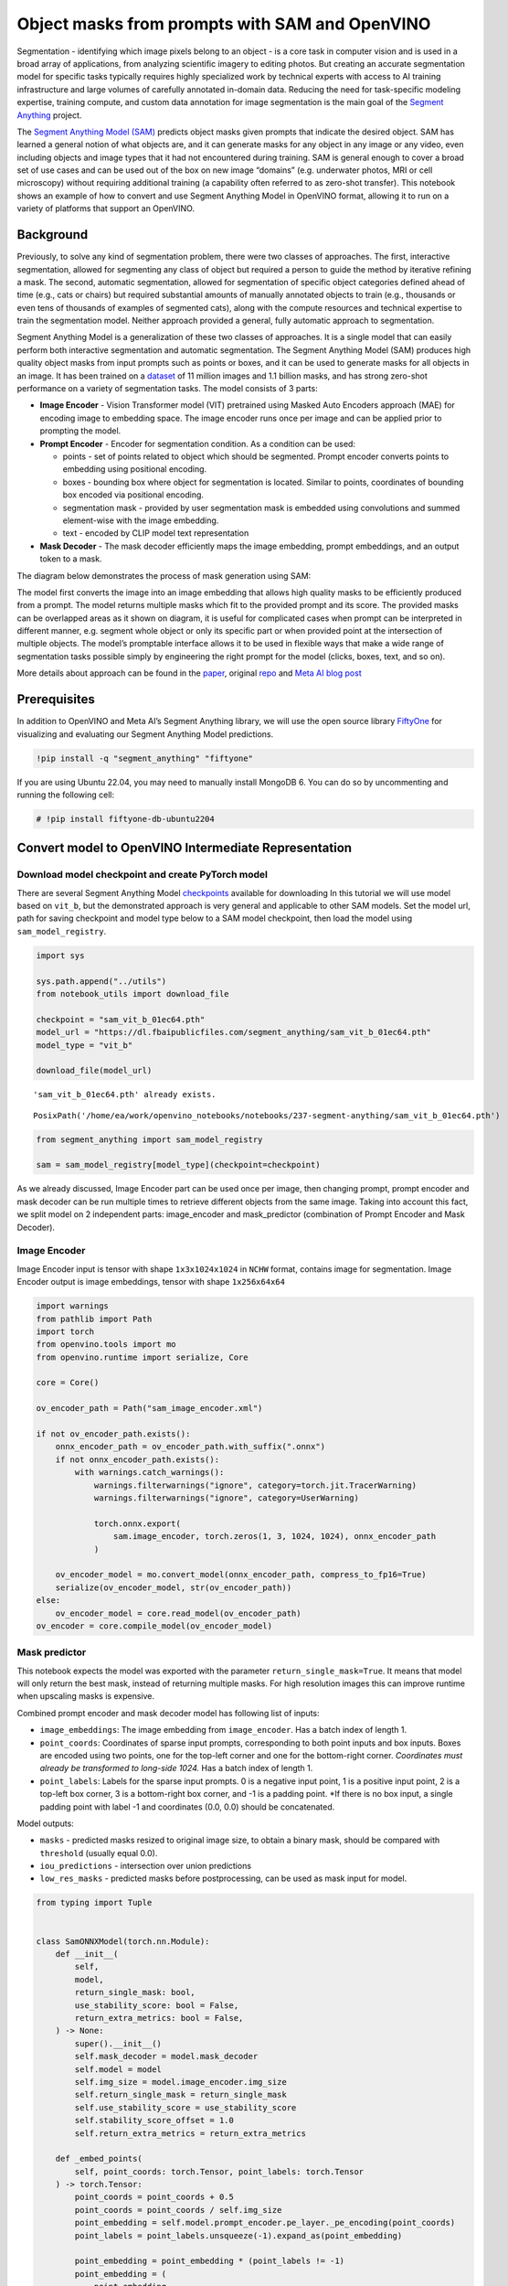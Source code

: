 Object masks from prompts with SAM and OpenVINO
===============================================

Segmentation - identifying which image pixels belong to an object - is a
core task in computer vision and is used in a broad array of
applications, from analyzing scientific imagery to editing photos. But
creating an accurate segmentation model for specific tasks typically
requires highly specialized work by technical experts with access to AI
training infrastructure and large volumes of carefully annotated
in-domain data. Reducing the need for task-specific modeling expertise,
training compute, and custom data annotation for image segmentation is
the main goal of the `Segment
Anything <https://arxiv.org/abs/2304.02643>`__ project.

The `Segment Anything Model
(SAM) <https://github.com/facebookresearch/segment-anything>`__ predicts
object masks given prompts that indicate the desired object. SAM has
learned a general notion of what objects are, and it can generate masks
for any object in any image or any video, even including objects and
image types that it had not encountered during training. SAM is general
enough to cover a broad set of use cases and can be used out of the box
on new image “domains” (e.g. underwater photos, MRI or cell microscopy)
without requiring additional training (a capability often referred to as
zero-shot transfer). This notebook shows an example of how to convert
and use Segment Anything Model in OpenVINO format, allowing it to run on
a variety of platforms that support an OpenVINO.

Background
----------

Previously, to solve any kind of segmentation problem, there were two
classes of approaches. The first, interactive segmentation, allowed for
segmenting any class of object but required a person to guide the method
by iterative refining a mask. The second, automatic segmentation,
allowed for segmentation of specific object categories defined ahead of
time (e.g., cats or chairs) but required substantial amounts of manually
annotated objects to train (e.g., thousands or even tens of thousands of
examples of segmented cats), along with the compute resources and
technical expertise to train the segmentation model. Neither approach
provided a general, fully automatic approach to segmentation.

Segment Anything Model is a generalization of these two classes of
approaches. It is a single model that can easily perform both
interactive segmentation and automatic segmentation. The Segment
Anything Model (SAM) produces high quality object masks from input
prompts such as points or boxes, and it can be used to generate masks
for all objects in an image. It has been trained on a
`dataset <https://segment-anything.com/dataset/index.html>`__ of 11
million images and 1.1 billion masks, and has strong zero-shot
performance on a variety of segmentation tasks. The model consists of 3
parts:

-  **Image Encoder** - Vision Transformer model (VIT) pretrained using
   Masked Auto Encoders approach (MAE) for encoding image to embedding
   space. The image encoder runs once per image and can be applied prior
   to prompting the model.
-  **Prompt Encoder** - Encoder for segmentation condition. As a
   condition can be used:

   -  points - set of points related to object which should be
      segmented. Prompt encoder converts points to embedding using
      positional encoding.
   -  boxes - bounding box where object for segmentation is located.
      Similar to points, coordinates of bounding box encoded via
      positional encoding.
   -  segmentation mask - provided by user segmentation mask is embedded
      using convolutions and summed element-wise with the image
      embedding.
   -  text - encoded by CLIP model text representation

-  **Mask Decoder** - The mask decoder efficiently maps the image
   embedding, prompt embeddings, and an output token to a mask.

The diagram below demonstrates the process of mask generation using SAM:
|model_diagram|

The model first converts the image into an image embedding that allows
high quality masks to be efficiently produced from a prompt. The model
returns multiple masks which fit to the provided prompt and its score.
The provided masks can be overlapped areas as it shown on diagram, it is
useful for complicated cases when prompt can be interpreted in different
manner, e.g. segment whole object or only its specific part or when
provided point at the intersection of multiple objects. The model’s
promptable interface allows it to be used in flexible ways that make a
wide range of segmentation tasks possible simply by engineering the
right prompt for the model (clicks, boxes, text, and so on).

More details about approach can be found in the
`paper <https://arxiv.org/abs/2304.02643>`__, original
`repo <https://github.com/facebookresearch/segment-anything>`__ and
`Meta AI blog
post <https://ai.facebook.com/blog/segment-anything-foundation-model-image-segmentation/>`__

.. |model_diagram| image:: https://raw.githubusercontent.com/facebookresearch/segment-anything/main/assets/model_diagram.png

Prerequisites
-------------

In addition to OpenVINO and Meta AI’s Segment Anything library, we will
use the open source library `FiftyOne <https://docs.voxel51.com/>`__ for
visualizing and evaluating our Segment Anything Model predictions.

.. code:: ipython3

    !pip install -q "segment_anything" "fiftyone"

If you are using Ubuntu 22.04, you may need to manually install MongoDB
6. You can do so by uncommenting and running the following cell:

.. code:: ipython3

    # !pip install fiftyone-db-ubuntu2204

Convert model to OpenVINO Intermediate Representation
-----------------------------------------------------

Download model checkpoint and create PyTorch model
~~~~~~~~~~~~~~~~~~~~~~~~~~~~~~~~~~~~~~~~~~~~~~~~~~

There are several Segment Anything Model
`checkpoints <https://github.com/facebookresearch/segment-anything#model-checkpoints>`__
available for downloading In this tutorial we will use model based on
``vit_b``, but the demonstrated approach is very general and applicable
to other SAM models. Set the model url, path for saving checkpoint and
model type below to a SAM model checkpoint, then load the model using
``sam_model_registry``.

.. code:: ipython3

    import sys
    
    sys.path.append("../utils")
    from notebook_utils import download_file
    
    checkpoint = "sam_vit_b_01ec64.pth"
    model_url = "https://dl.fbaipublicfiles.com/segment_anything/sam_vit_b_01ec64.pth"
    model_type = "vit_b"
    
    download_file(model_url)


.. parsed-literal::

    'sam_vit_b_01ec64.pth' already exists.




.. parsed-literal::

    PosixPath('/home/ea/work/openvino_notebooks/notebooks/237-segment-anything/sam_vit_b_01ec64.pth')



.. code:: ipython3

    from segment_anything import sam_model_registry
    
    sam = sam_model_registry[model_type](checkpoint=checkpoint)

As we already discussed, Image Encoder part can be used once per image,
then changing prompt, prompt encoder and mask decoder can be run
multiple times to retrieve different objects from the same image. Taking
into account this fact, we split model on 2 independent parts:
image_encoder and mask_predictor (combination of Prompt Encoder and Mask
Decoder).

Image Encoder
~~~~~~~~~~~~~

Image Encoder input is tensor with shape ``1x3x1024x1024`` in ``NCHW``
format, contains image for segmentation. Image Encoder output is image
embeddings, tensor with shape ``1x256x64x64``

.. code:: ipython3

    import warnings
    from pathlib import Path
    import torch
    from openvino.tools import mo
    from openvino.runtime import serialize, Core
    
    core = Core()
    
    ov_encoder_path = Path("sam_image_encoder.xml")
    
    if not ov_encoder_path.exists():
        onnx_encoder_path = ov_encoder_path.with_suffix(".onnx")
        if not onnx_encoder_path.exists():
            with warnings.catch_warnings():
                warnings.filterwarnings("ignore", category=torch.jit.TracerWarning)
                warnings.filterwarnings("ignore", category=UserWarning)
    
                torch.onnx.export(
                    sam.image_encoder, torch.zeros(1, 3, 1024, 1024), onnx_encoder_path
                )
    
        ov_encoder_model = mo.convert_model(onnx_encoder_path, compress_to_fp16=True)
        serialize(ov_encoder_model, str(ov_encoder_path))
    else:
        ov_encoder_model = core.read_model(ov_encoder_path)
    ov_encoder = core.compile_model(ov_encoder_model)

Mask predictor
~~~~~~~~~~~~~~

This notebook expects the model was exported with the parameter
``return_single_mask=True``. It means that model will only return the
best mask, instead of returning multiple masks. For high resolution
images this can improve runtime when upscaling masks is expensive.

Combined prompt encoder and mask decoder model has following list of
inputs:

-  ``image_embeddings``: The image embedding from ``image_encoder``. Has
   a batch index of length 1.
-  ``point_coords``: Coordinates of sparse input prompts, corresponding
   to both point inputs and box inputs. Boxes are encoded using two
   points, one for the top-left corner and one for the bottom-right
   corner. *Coordinates must already be transformed to long-side 1024.*
   Has a batch index of length 1.
-  ``point_labels``: Labels for the sparse input prompts. 0 is a
   negative input point, 1 is a positive input point, 2 is a top-left
   box corner, 3 is a bottom-right box corner, and -1 is a padding
   point. \*If there is no box input, a single padding point with label
   -1 and coordinates (0.0, 0.0) should be concatenated.

Model outputs:

-  ``masks`` - predicted masks resized to original image size, to obtain
   a binary mask, should be compared with ``threshold`` (usually equal
   0.0).
-  ``iou_predictions`` - intersection over union predictions
-  ``low_res_masks`` - predicted masks before postprocessing, can be
   used as mask input for model.

.. code:: ipython3

    from typing import Tuple
    
    
    class SamONNXModel(torch.nn.Module):
        def __init__(
            self,
            model,
            return_single_mask: bool,
            use_stability_score: bool = False,
            return_extra_metrics: bool = False,
        ) -> None:
            super().__init__()
            self.mask_decoder = model.mask_decoder
            self.model = model
            self.img_size = model.image_encoder.img_size
            self.return_single_mask = return_single_mask
            self.use_stability_score = use_stability_score
            self.stability_score_offset = 1.0
            self.return_extra_metrics = return_extra_metrics
    
        def _embed_points(
            self, point_coords: torch.Tensor, point_labels: torch.Tensor
        ) -> torch.Tensor:
            point_coords = point_coords + 0.5
            point_coords = point_coords / self.img_size
            point_embedding = self.model.prompt_encoder.pe_layer._pe_encoding(point_coords)
            point_labels = point_labels.unsqueeze(-1).expand_as(point_embedding)
    
            point_embedding = point_embedding * (point_labels != -1)
            point_embedding = (
                point_embedding
                + self.model.prompt_encoder.not_a_point_embed.weight * (point_labels == -1)
            )
    
            for i in range(self.model.prompt_encoder.num_point_embeddings):
                point_embedding = (
                    point_embedding
                    + self.model.prompt_encoder.point_embeddings[i].weight
                    * (point_labels == i)
                )
    
            return point_embedding
    
        def t_embed_masks(self, input_mask: torch.Tensor) -> torch.Tensor:
            mask_embedding = self.model.prompt_encoder.mask_downscaling(input_mask)
            return mask_embedding
    
        def mask_postprocessing(self, masks: torch.Tensor) -> torch.Tensor:
            masks = torch.nn.functional.interpolate(
                masks,
                size=(self.img_size, self.img_size),
                mode="bilinear",
                align_corners=False,
            )
            return masks
    
        def select_masks(
            self, masks: torch.Tensor, iou_preds: torch.Tensor, num_points: int
        ) -> Tuple[torch.Tensor, torch.Tensor]:
            # Determine if we should return the multiclick mask or not from the number of points.
            # The reweighting is used to avoid control flow.
            score_reweight = torch.tensor(
                [[1000] + [0] * (self.model.mask_decoder.num_mask_tokens - 1)]
            ).to(iou_preds.device)
            score = iou_preds + (num_points - 2.5) * score_reweight
            best_idx = torch.argmax(score, dim=1)
            masks = masks[torch.arange(masks.shape[0]), best_idx, :, :].unsqueeze(1)
            iou_preds = iou_preds[torch.arange(masks.shape[0]), best_idx].unsqueeze(1)
    
            return masks, iou_preds
    
        @torch.no_grad()
        def forward(
            self,
            image_embeddings: torch.Tensor,
            point_coords: torch.Tensor,
            point_labels: torch.Tensor,
            mask_input: torch.Tensor = None,
        ):
            sparse_embedding = self._embed_points(point_coords, point_labels)
            if mask_input is None:
                dense_embedding = self.model.prompt_encoder.no_mask_embed.weight.reshape(
                    1, -1, 1, 1
                ).expand(point_coords.shape[0], -1, image_embeddings.shape[0], 64)
            else:
                dense_embedding = self._embed_masks(mask_input)
    
            masks, scores = self.model.mask_decoder.predict_masks(
                image_embeddings=image_embeddings,
                image_pe=self.model.prompt_encoder.get_dense_pe(),
                sparse_prompt_embeddings=sparse_embedding,
                dense_prompt_embeddings=dense_embedding,
            )
    
            if self.use_stability_score:
                scores = calculate_stability_score(
                    masks, self.model.mask_threshold, self.stability_score_offset
                )
    
            if self.return_single_mask:
                masks, scores = self.select_masks(masks, scores, point_coords.shape[1])
    
            upscaled_masks = self.mask_postprocessing(masks)
    
            if self.return_extra_metrics:
                stability_scores = calculate_stability_score(
                    upscaled_masks, self.model.mask_threshold, self.stability_score_offset
                )
                areas = (upscaled_masks > self.model.mask_threshold).sum(-1).sum(-1)
                return upscaled_masks, scores, stability_scores, areas, masks
    
            return upscaled_masks, scores
    
    
    ov_model_path = Path("sam_mask_predictor.xml")
    if not ov_model_path.exists():
        onnx_model_path = ov_model_path.with_suffix(".onnx")
        if not onnx_model_path.exists():
            onnx_model = SamONNXModel(sam, return_single_mask=True)
            dynamic_axes = {
                "point_coords": {0: "batch_size", 1: "num_points"},
                "point_labels": {0: "batch_size", 1: "num_points"},
            }
    
            embed_dim = sam.prompt_encoder.embed_dim
            embed_size = sam.prompt_encoder.image_embedding_size
            dummy_inputs = {
                "image_embeddings": torch.randn(
                    1, embed_dim, *embed_size, dtype=torch.float
                ),
                "point_coords": torch.randint(
                    low=0, high=1024, size=(1, 5, 2), dtype=torch.float
                ),
                "point_labels": torch.randint(
                    low=0, high=4, size=(1, 5), dtype=torch.float
                ),
            }
            output_names = ["masks", "iou_predictions"]
    
            with warnings.catch_warnings():
                warnings.filterwarnings("ignore", category=torch.jit.TracerWarning)
                warnings.filterwarnings("ignore", category=UserWarning)
                torch.onnx.export(
                    onnx_model,
                    tuple(dummy_inputs.values()),
                    onnx_model_path,
                    input_names=list(dummy_inputs.keys()),
                    output_names=output_names,
                    dynamic_axes=dynamic_axes,
                )
    
        ov_model = mo.convert_model(onnx_model_path, compress_to_fp16=True)
        serialize(ov_model, str(ov_model_path))
    else:
        ov_model = core.read_model(ov_model_path)
    ov_predictor = core.compile_model(ov_model)

Preparing an image for OpenVINO SAM segmentation
------------------------------------------------

Before we can use the OpenVINO model, we need to convert the input data
to the correct format. Using an example image, this section details

-  Downloading the image
-  Loading the image into FiftyOne for visualization
-  Preprocessing for OpenVINO
-  Image encoding

Download an image
~~~~~~~~~~~~~~~~~

To start, we’ll use the same image as Facebook Research uses in their
`Segment Anything Model demo
notebooks <https://github.com/facebookresearch/segment-anything/blob/main/notebooks/predictor_example.ipynb>`__:

.. code:: ipython3

    import numpy as np
    import cv2
    import fiftyone as fo
    
    download_file(
        "https://raw.githubusercontent.com/facebookresearch/segment-anything/main/notebooks/images/truck.jpg"
    )
    filepath = "truck.jpg"
    
    image = cv2.imread(filepath)
    image = cv2.cvtColor(image, cv2.COLOR_BGR2RGB)


.. parsed-literal::

    'truck.jpg' already exists.


Load the image into FiftyOne
~~~~~~~~~~~~~~~~~~~~~~~~~~~~

Create a `FiftyOne <https://docs.voxel51.com/>`__ ``Dataset`` containing
this image:

.. code:: ipython3

    dataset = fo.Dataset(name="openvino_sam", persistent=True, overwrite=True)
    dataset.add_sample(fo.Sample(filepath=filepath))
    dataset.compute_metadata()
    sample = dataset.first()


.. parsed-literal::

    Computing metadata...
     100% |█████████████████████| 1/1 [1.4s elapsed, 0s remaining, 0.7 samples/s] 


Above, we are using ``overwrite=True`` to overwrite the existing
dataset, which will allow you to run this cell multiple times without
throwing an error. Alternatively, if you don’t want to overwrite any
datasets, you can create a new dataset without a name via
``dataset = fo.Dataset(persistent=True)``.

Once we’ve created the dataset, we can visualize it in the `FiftyOne
App <https://docs.voxel51.com/user_guide/app.html>`__:

.. code:: ipython3

    session = fo.launch_app(dataset)

.. figure:: https://user-images.githubusercontent.com/12500356/237286219-383eb29f-5e0a-4444-a712-a57d87f42303.png
   :alt: initial image

   initial image

We will also define a few utility functions to help us convert between
FiftyOne and OpenVINO SAM formats. ``abs_to_rel()`` and ``rel_to_abs()``
convert between absolute and relative pixel coordinates;
``convert_sam_to_fo_box()`` and ``convert_fo_to_sam_box()`` converts a
box output by OpenVINO SAM to a format that can be used by FiftyOne, and
vice versa; and ``convert_label()`` converts the integer labels output
by OpenVINO SAM to strings that can be used by FiftyOne:

.. code:: ipython3

    def abs_to_rel(abs_coords, sample):
        rel_coords = np.copy(abs_coords).astype("float")
        rel_coords[:, 0] /= sample.metadata.width
        rel_coords[:, 1] /= sample.metadata.height
        return rel_coords
    
    
    def rel_to_abs(rel_coords, sample):
        abs_coords = np.copy(rel_coords)
        abs_coords[:, 0] *= sample.metadata.width
        abs_coords[:, 1] *= sample.metadata.height
        return abs_coords.astype("int")

.. code:: ipython3

    def convert_sam_to_fo_box(box, sample):
        ## convert bounding box from SAM format with absolute coordinates
        ## [<top-left-x>, <top-left-y>, <bottom-right-x>, <bottom-right-y>]
        ## to FiftyOne bounding box format with relative coordinates
        ## [<top-left-x>, <top-left-y>, <width>, <height>]
    
        w, h = sample.metadata.width, sample.metadata.height
        fo_box = np.copy(box).astype("float")
        fo_box[0] /= w
        fo_box[2] /= w
        fo_box[1] /= h
        fo_box[3] /= h
        fo_box[2] -= fo_box[0]
        fo_box[3] -= fo_box[1]
        return fo_box
    
    
    def convert_fo_to_sam_box(box, sample):
        ## convert bounding box format from FiftyOne with relative coordinates
        ## [<top-left-x>, <top-left-y>, <width>, <height>]
        ## to SAM absolute coordinates
        ## [<top-left-x>, <top-left-y>, <bottom-right-x>, <bottom-right-y>]
    
        w, h = sample.metadata.width, sample.metadata.height
        sam_box = np.copy(box)
        sam_box[0] *= w
        sam_box[2] *= w
        sam_box[1] *= h
        sam_box[3] *= h
        sam_box[2] += sam_box[0]
        sam_box[3] += sam_box[1]
        return sam_box.astype("int")

.. code:: ipython3

    def convert_label(input_label):
        return str(int(input_label))

Preprocessing utilities
~~~~~~~~~~~~~~~~~~~~~~~

To prepare iinput for Image Encoder we should:

1. Convert BGR image to RGB
2. Resize image saving aspect ratio where longest size equal to Image
   Encoder input size - 1024.
3. Normalize image subtract mean values (123.675, 116.28, 103.53) and
   divide by std (58.395, 57.12, 57.375)
4. transpose HWC data layout to CHW and add batch dimension.
5. add zero padding to input tensor by height or width (depends on
   aspect ratio) according Image Encoder expected input shape.

These steps are applicable to all available models

.. code:: ipython3

    from copy import deepcopy
    from typing import Tuple
    from torchvision.transforms.functional import resize, to_pil_image
    
    
    class ResizeLongestSide:
        """
        Resizes images to longest side 'target_length', as well as provides
        methods for resizing coordinates and boxes. Provides methods for
        transforming numpy arrays.
        """
    
        def __init__(self, target_length: int) -> None:
            self.target_length = target_length
    
        def apply_image(self, image: np.ndarray) -> np.ndarray:
            """
            Expects a numpy array with shape HxWxC in uint8 format.
            """
            target_size = self.get_preprocess_shape(
                image.shape[0], image.shape[1], self.target_length
            )
            return np.array(resize(to_pil_image(image), target_size))
    
        def apply_coords(
            self, coords: np.ndarray, original_size: Tuple[int, ...]
        ) -> np.ndarray:
            """
            Expects a numpy array of length 2 in the final dimension. Requires the
            original image size in (H, W) format.
            """
            old_h, old_w = original_size
            new_h, new_w = self.get_preprocess_shape(
                original_size[0], original_size[1], self.target_length
            )
            coords = deepcopy(coords).astype(float)
            coords[..., 0] = coords[..., 0] * (new_w / old_w)
            coords[..., 1] = coords[..., 1] * (new_h / old_h)
            return coords
    
        def apply_boxes(
            self, boxes: np.ndarray, original_size: Tuple[int, ...]
        ) -> np.ndarray:
            """
            Expects a numpy array shape Bx4. Requires the original image size
            in (H, W) format.
            """
            boxes = self.apply_coords(boxes.reshape(-1, 2, 2), original_size)
            return boxes.reshape(-1, 4)
    
        @staticmethod
        def get_preprocess_shape(
            oldh: int, oldw: int, long_side_length: int
        ) -> Tuple[int, int]:
            """
            Compute the output size given input size and target long side length.
            """
            scale = long_side_length * 1.0 / max(oldh, oldw)
            newh, neww = oldh * scale, oldw * scale
            neww = int(neww + 0.5)
            newh = int(newh + 0.5)
            return (newh, neww)
    
    
    resizer = ResizeLongestSide(1024)
    
    
    def preprocess_image(image: np.ndarray):
        resized_image = resizer.apply_image(image)
        resized_image = (resized_image.astype(np.float32) - [123.675, 116.28, 103.53]) / [
            58.395,
            57.12,
            57.375,
        ]
        resized_image = np.expand_dims(
            np.transpose(resized_image, (2, 0, 1)).astype(np.float32), 0
        )
    
        # Pad
        h, w = resized_image.shape[-2:]
        padh = 1024 - h
        padw = 1024 - w
        x = np.pad(resized_image, ((0, 0), (0, 0), (0, padh), (0, padw)))
        return x
    
    
    def postprocess_masks(masks: np.ndarray, orig_size):
        size_before_pad = resizer.get_preprocess_shape(
            orig_size[0], orig_size[1], masks.shape[-1]
        )
        masks = masks[..., : int(size_before_pad[0]), : int(size_before_pad[1])]
        masks = torch.nn.functional.interpolate(
            torch.from_numpy(masks), size=orig_size, mode="bilinear", align_corners=False
        ).numpy()
        return masks

Image encoding
~~~~~~~~~~~~~~

To start work with image, we should preprocess it and obtain image
embeddings using ``ov_encoder``. We will use the same image for all
experiments, so it is possible to generate image embedding once and then
reuse them.

.. code:: ipython3

    preprocessed_image = preprocess_image(image)
    encoding_results = ov_encoder(preprocessed_image)
    
    image_embeddings = encoding_results[ov_encoder.output(0)]

Save the image embeddings on the sample:

.. code:: ipython3

    sample["image_embeddings"] = image_embeddings
    sample.save()

Next, we define a function which will take in the sample (with the image
embeddings) and a prompt, and return the predicted mask:

.. code:: ipython3

    def generate_mask(point_coords, point_labels, box_coords=None, box_labels=None):
        if box_coords is None:
            box_coords = np.array([[0.0, 0.0]])
            box_labels = np.array([-1])
        else:
            box_coords = box_coords.reshape(2, 2)
        if not np.size(point_coords):
            return []
    
        coords = np.concatenate([point_coords, box_coords], axis=0)[None, :, :]
        labels = np.concatenate([point_labels, box_labels], axis=0)[None, :].astype(
            np.float32
        )
        coords = resizer.apply_coords(coords, image.shape[:2]).astype(np.float32)
    
        inputs = {
            "image_embeddings": image_embeddings,
            "point_coords": coords,
            "point_labels": labels,
        }
    
        results = ov_predictor(inputs)
    
        masks = results[ov_predictor.output(0)]
        masks = postprocess_masks(masks, image.shape[:-1])
        masks = masks > 0.0
        return masks[0, 0, :, :].astype(np.uint8)

This function adds a batch index, concatenates a padding point, and
transforms it to input tensor coordinate system. It then packages the
inputs to run in the mask predictor. Finally, it predicts a mask and
thresholds it to get binary mask (0 - no object, 1 - object).

Run OpenVINO SAM with prompts
-----------------------------

Now we are ready to run OpenVINO SAM with various prompts for mask
generation.

Run OpenVINO SAM with single-point prompt
~~~~~~~~~~~~~~~~~~~~~~~~~~~~~~~~~~~~~~~~~

First, we select a single point. Starting from the point’s location in
pixels, we convert it to relative coordinates and then define a
``Keypoint`` label in FiftyOne for this point:

.. code:: ipython3

    input_point = np.array([[500, 375]])
    input_label = np.array([1])
    
    sample["window_point"] = fo.Keypoint(
        label=convert_label(input_label[0]), points=abs_to_rel(input_point, sample)
    )
    sample.save()
    
    session = fo.launch_app(dataset)

.. figure:: https://user-images.githubusercontent.com/12500356/237286223-f0529d1d-06b5-46ee-ae5e-a7e85f08c40b.png
   :alt: window point

   window point

Hovering over the point in the FiftyOne App, we can see the name of the
``Keypoint`` label we created, “window_point”, as well as its label:
``"1"``.

Now it is easy to generate a mask for this point:

.. code:: ipython3

    window_mask = generate_mask(input_point, input_label)

And then we can add the mask to the sample and visualize it in the
FiftyOne App:

.. code:: ipython3

    sample["window_mask"] = fo.Segmentation(mask=window_mask)
    sample.save()
    session = fo.launch_app(dataset)

.. figure:: https://user-images.githubusercontent.com/12500356/237286227-31c1f9f6-0e87-4d9f-b625-a19e84af9991.png
   :alt: window mask

   window mask

Run OpenVINO SAM with multi-point prompt
~~~~~~~~~~~~~~~~~~~~~~~~~~~~~~~~~~~~~~~~

Now let’s provide additional points covering a larger object area.

.. code:: ipython3

    input_point = np.array([[500, 375], [1125, 625], [575, 750], [1405, 575]])
    input_label = np.array([1, 1, 1, 1])

To see what this prompt for model looks like on this image, we can
represent these points with a FiftyOne ``Keypoints`` label:

.. code:: ipython3

    input_point_fo = abs_to_rel(input_point, sample)
    
    sample["car_points"] = fo.Keypoints(
        keypoints=[
            fo.Keypoint(label=convert_label(il), points=[tuple(ip)])
            for il, ip in zip(input_label, input_point_fo)
        ]
    )
    sample.save()

.. code:: ipython3

    session = fo.launch_app(dataset)

.. figure:: https://user-images.githubusercontent.com/12500356/237286209-4aace1dc-7bf3-47d6-8633-c91c8123e639.png
   :alt: car points

   car points

We can generate a mask as in the previous example:

.. code:: ipython3

    car_mask = generate_mask(input_point, input_label)
    sample["car_mask"] = fo.Segmentation(mask=car_mask)
    sample.save()

And then once again visualize the mask in the FiftyOne App:

.. code:: ipython3

    session = fo.launch_app(dataset)

.. figure:: https://user-images.githubusercontent.com/12500356/237286225-4e4a4e68-25eb-46f0-bb1a-0a3b82501226.png
   :alt: car mask

   car mask

Great! Looks like now, the predicted mask cover whole truck.

Run OpenVINO SAM with a box and negative point label
~~~~~~~~~~~~~~~~~~~~~~~~~~~~~~~~~~~~~~~~~~~~~~~~~~~~

In this final prompting example, we define input prompt using bounding
box and point inside it. The bounding box represented as set of points
of its left upper corner and right lower corner. Label ``0`` for a point
means that this point should be excluded from mask.

.. code:: ipython3

    input_point = np.array([[575, 750]])
    input_label = np.array([0])
    
    input_box = np.array([425, 600, 700, 875])
    box_labels = np.array([2, 3])

We will represent the point as a ``Keypoint`` label, and the box as a
``Detections`` label:

.. code:: ipython3

    sample["tire_point"] = fo.Keypoint(
        label=convert_label(input_label[0]), points=abs_to_rel(input_point, sample)
    )
    sample.save()

.. code:: ipython3

    sample["tire_box"] = fo.Detection(
        label="tire",
        bounding_box=convert_sam_to_fo_box(input_box, sample),
    )
    sample.save()

.. code:: ipython3

    session = fo.launch_app(dataset)

.. figure:: https://user-images.githubusercontent.com/12500356/237286233-f3321f3e-320d-4acf-a570-de999a4c5c00.png
   :alt: tire prompt

   tire prompt

This time, we pass in ``box_coords`` and ``box_labels`` arguments to
``generate_mask()``. There is no padding point since the input includes
a box input.

.. code:: ipython3

    tire_mask = generate_mask(
        input_point, input_label, box_coords=input_box, box_labels=box_labels
    )

We can visualize the mask in the FiftyOne App with a ``Detection`` label
that has a non-trivial ``mask`` field:

.. code:: ipython3

    x0, y0, x1, y1 = input_box
    mask_trimmed = np.array(tire_mask[y0 : y1 + 1, x0 : x1 + 1])
    
    sample["tire_mask"] = fo.Detection(
        label="tire",
        bounding_box=convert_sam_to_fo_box(input_box, sample),
        mask=mask_trimmed,
    )
    
    sample.save()

.. code:: ipython3

    session = fo.launch_app(dataset)

.. figure:: https://user-images.githubusercontent.com/12500356/237286231-c0b0b65f-cadb-4626-a051-eea1b801e469.png
   :alt: tire mask

   tire mask

Run OpenVINO SAM in automatic mask generation mode
--------------------------------------------------

Since SAM can efficiently process prompts, masks for the entire image
can be generated by sampling a large number of prompts over an image.
The ``automatic_mask_generation()`` function implements this capability.

It works by sampling single-point input prompts in a grid over the
image, from each of which SAM can predict multiple masks. Then, masks
are filtered for quality and deduplicated using non-maximal suppression.
Additional options allow for further improvement of mask quality and
quantity, such as running prediction on multiple crops of the image or
postprocessing masks to remove small disconnected regions and holes.

.. code:: ipython3

    from segment_anything.utils.amg import (
        MaskData,
        generate_crop_boxes,
        uncrop_boxes_xyxy,
        uncrop_masks,
        uncrop_points,
        calculate_stability_score,
        rle_to_mask,
        batched_mask_to_box,
        mask_to_rle_pytorch,
        is_box_near_crop_edge,
        batch_iterator,
        remove_small_regions,
        build_all_layer_point_grids,
        box_xyxy_to_xywh,
        area_from_rle,
    )
    from torchvision.ops.boxes import batched_nms, box_area
    from typing import Tuple, List, Dict, Any

.. code:: ipython3

    def process_batch(
        image_embedding: np.ndarray,
        points: np.ndarray,
        im_size: Tuple[int, ...],
        crop_box: List[int],
        orig_size: Tuple[int, ...],
        iou_thresh,
        mask_threshold,
        stability_score_offset,
        stability_score_thresh,
    ) -> MaskData:
        orig_h, orig_w = orig_size
    
        # Run model on this batch
        transformed_points = resizer.apply_coords(points, im_size)
        in_points = transformed_points
        in_labels = np.ones(in_points.shape[0], dtype=int)
    
        inputs = {
            "image_embeddings": image_embedding,
            "point_coords": in_points[:, None, :],
            "point_labels": in_labels[:, None],
        }
        res = ov_predictor(inputs)
        masks = postprocess_masks(res[ov_predictor.output(0)], orig_size)
        masks = torch.from_numpy(masks)
        iou_preds = torch.from_numpy(res[ov_predictor.output(1)])
    
        # Serialize predictions and store in MaskData
        data = MaskData(
            masks=masks.flatten(0, 1),
            iou_preds=iou_preds.flatten(0, 1),
            points=torch.as_tensor(points.repeat(masks.shape[1], axis=0)),
        )
        del masks
    
        # Filter by predicted IoU
        if iou_thresh > 0.0:
            keep_mask = data["iou_preds"] > iou_thresh
            data.filter(keep_mask)
    
        # Calculate stability score
        data["stability_score"] = calculate_stability_score(
            data["masks"], mask_threshold, stability_score_offset
        )
        if stability_score_thresh > 0.0:
            keep_mask = data["stability_score"] >= stability_score_thresh
            data.filter(keep_mask)
    
        # Threshold masks and calculate boxes
        data["masks"] = data["masks"] > mask_threshold
        data["boxes"] = batched_mask_to_box(data["masks"])
    
        # Filter boxes that touch crop boundaries
        keep_mask = ~is_box_near_crop_edge(data["boxes"], crop_box, [0, 0, orig_w, orig_h])
        if not torch.all(keep_mask):
            data.filter(keep_mask)
    
        # Compress to RLE
        data["masks"] = uncrop_masks(data["masks"], crop_box, orig_h, orig_w)
        data["rles"] = mask_to_rle_pytorch(data["masks"])
        del data["masks"]
    
        return data

.. code:: ipython3

    def process_crop(
        image: np.ndarray,
        point_grids,
        crop_box: List[int],
        crop_layer_idx: int,
        orig_size: Tuple[int, ...],
        box_nms_thresh: float = 0.7,
        mask_threshold: float = 0.0,
        points_per_batch: int = 64,
        pred_iou_thresh: float = 0.88,
        stability_score_thresh: float = 0.95,
        stability_score_offset: float = 1.0,
    ) -> MaskData:
        # Crop the image and calculate embeddings
        x0, y0, x1, y1 = crop_box
        cropped_im = image[y0:y1, x0:x1, :]
        cropped_im_size = cropped_im.shape[:2]
        preprocessed_cropped_im = preprocess_image(cropped_im)
        crop_embeddings = ov_encoder(preprocessed_cropped_im)[ov_encoder.output(0)]
    
        # Get points for this crop
        points_scale = np.array(cropped_im_size)[None, ::-1]
        points_for_image = point_grids[crop_layer_idx] * points_scale
    
        # Generate masks for this crop in batches
        data = MaskData()
        for (points,) in batch_iterator(points_per_batch, points_for_image):
            batch_data = process_batch(
                crop_embeddings,
                points,
                cropped_im_size,
                crop_box,
                orig_size,
                pred_iou_thresh,
                mask_threshold,
                stability_score_offset,
                stability_score_thresh,
            )
            data.cat(batch_data)
            del batch_data
    
        # Remove duplicates within this crop.
        keep_by_nms = batched_nms(
            data["boxes"].float(),
            data["iou_preds"],
            torch.zeros(len(data["boxes"])),  # categories
            iou_threshold=box_nms_thresh,
        )
        data.filter(keep_by_nms)
    
        # Return to the original image frame
        data["boxes"] = uncrop_boxes_xyxy(data["boxes"], crop_box)
        data["points"] = uncrop_points(data["points"], crop_box)
        data["crop_boxes"] = torch.tensor([crop_box for _ in range(len(data["rles"]))])
    
        return data

.. code:: ipython3

    def generate_masks(
        image: np.ndarray, point_grids, crop_n_layers, crop_overlap_ratio, crop_nms_thresh
    ) -> MaskData:
        orig_size = image.shape[:2]
        crop_boxes, layer_idxs = generate_crop_boxes(
            orig_size, crop_n_layers, crop_overlap_ratio
        )
    
        # Iterate over image crops
        data = MaskData()
        for crop_box, layer_idx in zip(crop_boxes, layer_idxs):
            crop_data = process_crop(image, point_grids, crop_box, layer_idx, orig_size)
            data.cat(crop_data)
    
        # Remove duplicate masks between crops
        if len(crop_boxes) > 1:
            # Prefer masks from smaller crops
            scores = 1 / box_area(data["crop_boxes"])
            scores = scores.to(data["boxes"].device)
            keep_by_nms = batched_nms(
                data["boxes"].float(),
                scores,
                torch.zeros(len(data["boxes"])),  # categories
                iou_threshold=crop_nms_thresh,
            )
            data.filter(keep_by_nms)
    
        data.to_numpy()
        return data

.. code:: ipython3

    def postprocess_small_regions(
        mask_data: MaskData, min_area: int, nms_thresh: float
    ) -> MaskData:
        """
        Removes small disconnected regions and holes in masks, then reruns
        box NMS to remove any new duplicates.
    
        Edits mask_data in place.
    
        Requires open-cv as a dependency.
        """
        if len(mask_data["rles"]) == 0:
            return mask_data
    
        # Filter small disconnected regions and holes
        new_masks = []
        scores = []
        for rle in mask_data["rles"]:
            mask = rle_to_mask(rle)
    
            mask, changed = remove_small_regions(mask, min_area, mode="holes")
            unchanged = not changed
            mask, changed = remove_small_regions(mask, min_area, mode="islands")
            unchanged = unchanged and not changed
    
            new_masks.append(torch.as_tensor(mask).unsqueeze(0))
            # Give score=0 to changed masks and score=1 to unchanged masks
            # so NMS will prefer ones that didn't need postprocessing
            scores.append(float(unchanged))
    
        # Recalculate boxes and remove any new duplicates
        masks = torch.cat(new_masks, dim=0)
        boxes = batched_mask_to_box(masks)
        keep_by_nms = batched_nms(
            boxes.float(),
            torch.as_tensor(scores),
            torch.zeros(len(boxes)),  # categories
            iou_threshold=nms_thresh,
        )
    
        # Only recalculate RLEs for masks that have changed
        for i_mask in keep_by_nms:
            if scores[i_mask] == 0.0:
                mask_torch = masks[i_mask].unsqueeze(0)
                mask_data["rles"][i_mask] = mask_to_rle_pytorch(mask_torch)[0]
                # update res directly
                mask_data["boxes"][i_mask] = boxes[i_mask]
        mask_data.filter(keep_by_nms)
    
        return mask_data

There are several tunable parameters in automatic mask generation that
control how densely points are sampled and what the thresholds are for
removing low quality or duplicate masks. Additionally, generation can be
automatically run on crops of the image to get improved performance on
smaller objects, and post-processing can remove stray pixels and holes

.. code:: ipython3

    def automatic_mask_generation(
        image: np.ndarray,
        min_mask_region_area: int = 0,
        points_per_side: int = 32,
        crop_n_layers: int = 0,
        crop_n_points_downscale_factor: int = 1,
        crop_overlap_ratio: float = 512 / 1500,
        box_nms_thresh: float = 0.7,
        crop_nms_thresh: float = 0.7,
    ) -> List[Dict[str, Any]]:
        """
        Generates masks for the given image.
    
        Arguments:
          image (np.ndarray): The image to generate masks for, in HWC uint8 format.
    
        Returns:
           list(dict(str, any)): A list over records for masks. Each record is
             a dict containing the following keys:
               segmentation (dict(str, any) or np.ndarray): The mask. If
                 output_mode='binary_mask', is an array of shape HW. Otherwise,
                 is a dictionary containing the RLE.
               bbox (list(float)): The box around the mask, in XYWH format.
               area (int): The area in pixels of the mask.
               predicted_iou (float): The model's own prediction of the mask's
                 quality. This is filtered by the pred_iou_thresh parameter.
               point_coords (list(list(float))): The point coordinates input
                 to the model to generate this mask.
               stability_score (float): A measure of the mask's quality. This
                 is filtered on using the stability_score_thresh parameter.
               crop_box (list(float)): The crop of the image used to generate
                 the mask, given in XYWH format.
        """
        point_grids = build_all_layer_point_grids(
            points_per_side,
            crop_n_layers,
            crop_n_points_downscale_factor,
        )
        mask_data = generate_masks(
            image, point_grids, crop_n_layers, crop_overlap_ratio, crop_nms_thresh
        )
    
        # Filter small disconnected regions and holes in masks
        if min_mask_region_area > 0:
            mask_data = postprocess_small_regions(
                mask_data,
                min_mask_region_area,
                max(box_nms_thresh, crop_nms_thresh),
            )
    
        mask_data["segmentations"] = [rle_to_mask(rle) for rle in mask_data["rles"]]
    
        # Write mask records
        curr_anns = []
        for idx in range(len(mask_data["segmentations"])):
            ann = {
                "segmentation": mask_data["segmentations"][idx],
                "area": area_from_rle(mask_data["rles"][idx]),
                "bbox": box_xyxy_to_xywh(mask_data["boxes"][idx]).tolist(),
                "predicted_iou": mask_data["iou_preds"][idx].item(),
                "point_coords": [mask_data["points"][idx].tolist()],
                "stability_score": mask_data["stability_score"][idx].item(),
                "crop_box": box_xyxy_to_xywh(mask_data["crop_boxes"][idx]).tolist(),
            }
            curr_anns.append(ann)
    
        return curr_anns

.. code:: ipython3

    prediction = automatic_mask_generation(image)

``automatic_mask_generation`` returns a list over masks, where each mask
is a dictionary containing various data about the mask. These keys are:

-  ``segmentation`` : the mask
-  ``area`` : the area of the mask in pixels
-  ``bbox`` : the boundary box of the mask in XYWH format
-  ``predicted_iou`` : the model’s own prediction for the quality of the
   mask
-  ``point_coords`` : the sampled input point that generated this mask
-  ``stability_score`` : an additional measure of mask quality
-  ``crop_box`` : the crop of the image used to generate this mask in
   XYWH format

.. code:: ipython3

    print(f"Number of detected masks: {len(prediction)}")
    print(f"Annotation keys: {prediction[0].keys()}")


.. parsed-literal::

    Number of detected masks: 48
    Annotation keys: dict_keys(['segmentation', 'area', 'bbox', 'predicted_iou', 'point_coords', 'stability_score', 'crop_box'])


Now we can add these automatically generated masks to the sample and
visualize them in the FiftyOne App. We will use a randomly chosen color
for each mask:

.. code:: ipython3

    def add_auto_mask(auto_mask, col, full_mask):
        mask = auto_mask["segmentation"].astype(np.uint8)
        bbox = auto_mask["bbox"]
        x0, y0, x1, y1 = bbox
        mask[y0 : y1 + 1, x0 : x1 + 1] *= col
        full_mask += mask
        return full_mask

.. code:: ipython3

    full_mask = np.zeros(image.shape[:-1])
    for am in sorted(prediction, key=(lambda x: x["area"]), reverse=True):
        col = np.random.randint(0, 100)
        full_mask = add_auto_mask(am, col, full_mask)
    sample["autoseg"] = fo.Segmentation(mask=full_mask)
    sample.save()

.. code:: ipython3

    session = fo.launch_app(dataset)

.. figure:: https://user-images.githubusercontent.com/12500356/237520529-4c3533b4-6e32-4e80-a381-781fc7b14769.png
   :alt: auto mask

   auto mask

Curate OpenVINO SAM predictions across an entire dataset
--------------------------------------------------------

With FiftyOne, extending any of these example workflows to a full
dataset is easy. Doing so will allow us to visually and programmatically
understand the quality of the model’s predictions across the entire
dataset, or any subset which may be of interest.

For the sake of brevity (this is already a long notebook!), we will just
show how to do this for one type of segmentation: namely, we will
generate instance segmentations for object detection bounding boxes in a
subset of the MS COCO dataset. However, the same process can be applied
to any of the other segmentation types, or to any other dataset.

To start, we will load a subset of the MS COCO dataset. In FiftyOne, we
can load the dataset (or a subset thereof) from the FiftyOne Dataset
Zoo. For example, we can load 100 samples from the validation split of
the MS COCO 2017 dataset with the following command:

.. code:: ipython3

    import fiftyone.zoo as foz
    
    dataset = foz.load_zoo_dataset(
        "coco-2017",
        split="validation",
        max_samples=100,
    )


.. parsed-literal::

    Downloading split 'validation' to '/home/ea/fiftyone/coco-2017/validation' if necessary
    Found annotations at '/home/ea/fiftyone/coco-2017/raw/instances_val2017.json'
    Sufficient images already downloaded
    Existing download of split 'validation' is sufficient
    Loading 'coco-2017' split 'validation'
     100% |█████████████████| 100/100 [368.9ms elapsed, 0s remaining, 273.3 samples/s]      
    Dataset 'coco-2017-validation-100' created


We van visualize the dataset in the FiftyOne App:

.. code:: ipython3

    session = fo.launch_app(dataset)

.. figure:: https://user-images.githubusercontent.com/12500356/239369373-06f039c0-d429-474a-9d0c-90ec2e06d54b.png
   :alt: coco

   coco

We can see that the dataset contains a variety of images with different
types of objects, and that the objects are annotated with bounding
boxes. The label field is called ``ground_truth`` and contains a
``Detections`` label.

When downloading or loading in a new dataset, you also typically need to
compute metadata for this dataset as we did for the single-sample
example above, so we have easy access to the image width and height in
pixels. In this case, the image width and height are already present in
the dataset!

.. code:: ipython3

    dataset.first().metadata




.. parsed-literal::

    <ImageMetadata: {
        'size_bytes': None,
        'mime_type': None,
        'width': 640,
        'height': 426,
        'num_channels': None,
    }>



We will then iterate through the samples in the dataset, processing the
images and adding the image embeddings to each sample:

.. code:: ipython3

    def generate_image_embeddings(dataset):
        for sample in dataset.iter_samples(autosave=True):
            image = cv2.imread(sample.filepath)
            image = cv2.cvtColor(image, cv2.COLOR_BGR2RGB)
            preprocessed_image = preprocess_image(image)
            encoding_results = ov_encoder(preprocessed_image)
            image_embeddings = encoding_results[ov_encoder.output(0)]
            sample["image_embeddings"] = image_embeddings

Because we already have the object detection bounding boxes, we can use
them as input prompts for SAM. Instead of creating a new label field for
the masks, we can just add them to the existing label field in the
``mask`` field of each ``Detection`` label. We will rename the
``ground_truth`` label field to ``sam`` to reflect this:

.. code:: ipython3

    dataset.rename_sample_field("ground_truth", "sam")

We will use the output of the ``generate_mask()`` function we defined
earlier to generate a mask for each bounding box in an image. We will
then truncate these masks to the regions of the image that are covered
by the bounding box, and add them to the ``mask`` field of the
corresponding ``Detection`` label.

First, we will define a helper function that will add a mask to a
``Detection`` label:

.. code:: ipython3

    def add_SAM_mask_to_detection(detection, mask, sample):
        y0, x0, y1, x1 = convert_fo_to_sam_box(detection.bounding_box, sample)
        mask_trimmed = mask[x0 : x1 + 1, y0 : y1 + 1]
        detection["mask"] = np.array(mask_trimmed)
        return detection

We can then loop over the detections in each sample, generate a mask for
each detection, and add it to the ``mask`` field of the ``Detection``
label. We will do so with the ``add_SAM_instance_masks_to_sample()``. We
give the function a ``field_name`` argument so that we can use it to add
masks to any label field in the dataset, but in this case we will use it
to add masks to the ``sam`` label field:

.. code:: ipython3

    def add_SAM_instance_masks_to_sample(sample, field_name="sam"):
        if sample[field_name] is None:
            return
    
        dets = sample[field_name].detections
    
        input_point = None
        input_label = None
        box_labels = np.array([2, 3])
    
        new_dets = []
        for det in dets:
            fo_box = det.bounding_box
            sam_box = convert_fo_to_sam_box(fo_box, sample)
            mask = generate_mask(
                input_point, input_label, box_coords=sam_box, box_labels=box_labels
            )
    
            new_dets.append(add_SAM_mask_to_detection(det, mask, sample))
    
        sample[field_name] = fo.Detections(detections=new_dets)

Finally, we will loop through all of the samples in our dataset and add
the SAM masks to the ``sam`` label field:

.. code:: ipython3

    def add_SAM_instance_segmentation_masks(dataset, field_name="sam"):
        for sample in dataset.iter_samples(autosave=True):
            add_SAM_instance_masks_to_sample(sample, field_name=field_name)

Let’s run this routine on our dataset and visualize the results in the
FiftyOne App, coloring masks by the class of the object they are
associated with:

.. code:: ipython3

    add_SAM_instance_segmentation_masks(dataset)

.. code:: ipython3

    session = fo.launch_app(dataset)

.. figure:: https://user-images.githubusercontent.com/12500356/239368987-cf187421-4645-47f6-a46d-84497ebc0939.png
   :alt: coco instance segmentation

   coco instance segmentation

It’s that simple! I encourage you to try this - and the other
segmentation types - out on your own dataset, and see how SAM performs.
